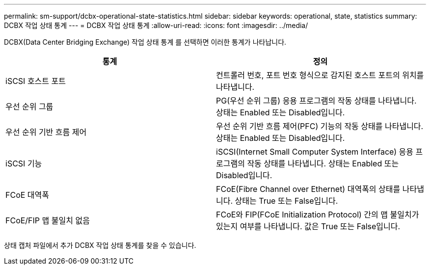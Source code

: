 ---
permalink: sm-support/dcbx-operational-state-statistics.html 
sidebar: sidebar 
keywords: operational, state, statistics 
summary: DCBX 작업 상태 통계 
---
= DCBX 작업 상태 통계
:allow-uri-read: 
:icons: font
:imagesdir: ../media/


DCBX(Data Center Bridging Exchange) 작업 상태 통계 를 선택하면 이러한 통계가 나타납니다.

[cols="2*"]
|===
| 통계 | 정의 


 a| 
iSCSI 호스트 포트
 a| 
컨트롤러 번호, 포트 번호 형식으로 감지된 호스트 포트의 위치를 나타냅니다.



 a| 
우선 순위 그룹
 a| 
PG(우선 순위 그룹) 응용 프로그램의 작동 상태를 나타냅니다. 상태는 Enabled 또는 Disabled입니다.



 a| 
우선 순위 기반 흐름 제어
 a| 
우선 순위 기반 흐름 제어(PFC) 기능의 작동 상태를 나타냅니다. 상태는 Enabled 또는 Disabled입니다.



 a| 
iSCSI 기능
 a| 
iSCSI(Internet Small Computer System Interface) 응용 프로그램의 작동 상태를 나타냅니다. 상태는 Enabled 또는 Disabled입니다.



 a| 
FCoE 대역폭
 a| 
FCoE(Fibre Channel over Ethernet) 대역폭의 상태를 나타냅니다. 상태는 True 또는 False입니다.



 a| 
FCoE/FIP 맵 불일치 없음
 a| 
FCoE와 FIP(FCoE Initialization Protocol) 간의 맵 불일치가 있는지 여부를 나타냅니다. 값은 True 또는 False입니다.

|===
상태 캡처 파일에서 추가 DCBX 작업 상태 통계를 찾을 수 있습니다.
